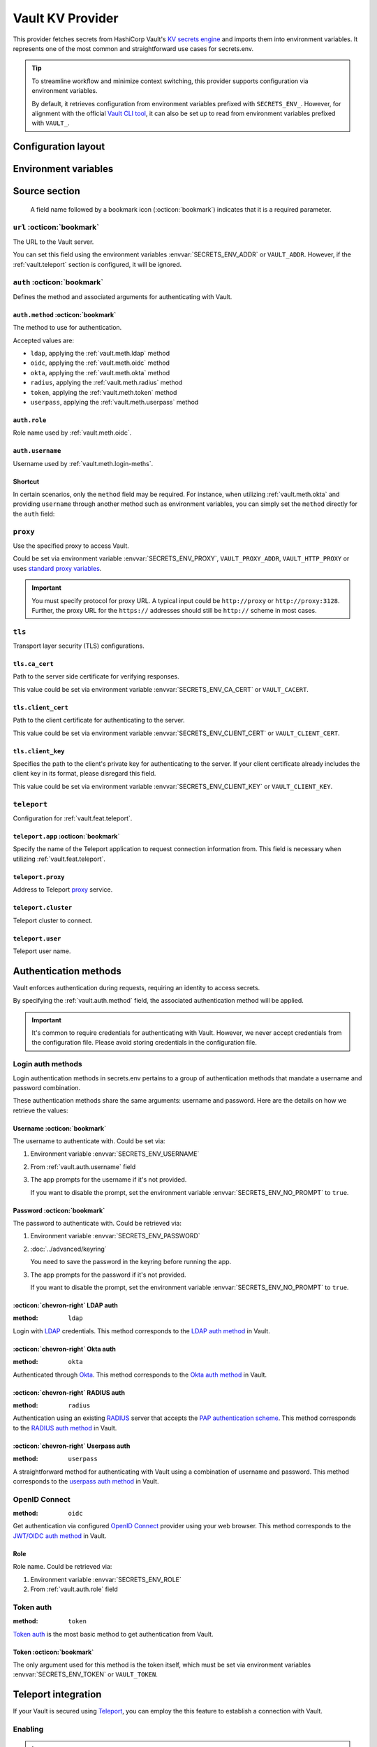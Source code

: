 Vault KV Provider
=================

This provider fetches secrets from HashiCorp Vault's `KV secrets engine`_ and imports them into environment variables.
It represents one of the most common and straightforward use cases for secrets.env.

.. _KV secrets engine: https://developer.hashicorp.com/vault/docs/secrets/kv

.. tip::

   To streamline workflow and minimize context switching, this provider supports configuration via environment variables.

   By default, it retrieves configuration from environment variables prefixed with ``SECRETS_ENV_``.
   However, for alignment with the official `Vault CLI tool`_, it can also be set up to read from environment variables prefixed with ``VAULT_``.

   .. _Vault CLI tool: https://developer.hashicorp.com/vault/docs/commands


Configuration layout
--------------------

.. tab-set::

   .. tab-item:: toml
      :sync: toml

      .. code-block:: toml

         [[sources]]
         name = "strongbox"
         type = "vault"
         url = "https://vault.example.com"
         proxy = "http://proxy:3128"

         [sources.auth]
         method = "okta"
         username = "user@example.com"

         [sources.tls]
         ca_cert = "/path/ca.cert"
         client_cert = "/path/client.cert"
         client_key = "/path/client.key"

         [sources.teleport]
         proxy = "teleport.example.com"
         cluster = "dev.example.com"
         user = "demo-user"
         app = "my-app"

         [[secrets]]
         name = "DEMO_TOKEN"
         source = "strongbox"
         path = "secret/default"
         field = "token"

         [[secrets]]
         name = "NESTED_SECRET"
         source = "strongbox"
         path = "secret/default"
         field = [
            "subpath",
            "to",
            "secret",
         ]

   .. tab-item:: yaml
      :sync: yaml

      .. code-block:: yaml

         sources:
           - name: strongbox
             type: vault
             url: https://vault.example.com
             auth:
               method: okta
               username: user@example.com
             proxy: http://proxy:3128
             tls:
               ca_cert: /path/ca.cert
               client_cert: /path/client.cert
               client_key: /path/client.key
             teleport:
               proxy: teleport.example.com
               cluster: dev.example.com
               user: demo-user
               app: my-app

         secrets:
           - name: DEMO_TOKEN
             source: strongbox
             path: secret/default
             field: token

           - name: NESTED_SECRET
             source: strongbox
             path: secret/default
             field:
               - subpath
               - to
               - secret

   .. tab-item:: json

      .. code-block:: json

         {
           "sources": [
             {
               "name": "strongbox",
               "type": "vault",
               "url": "https://vault.example.com",
               "auth": {
                 "method": "okta",
                 "username": "user@example.com"
               },
               "proxy": "http://proxy:3128",
               "tls": {
                 "ca_cert": "/path/ca.cert",
                 "client_cert": "/path/client.cert",
                 "client_key": "/path/client.key"
               },
               "teleport": {
                 "proxy": "teleport.example.com",
                 "cluster": "dev.example.com",
                 "user": "demo-user",
                 "app": "my-app"
               }
             }
           ],
           "secrets": [
             {
               "name": "DEMO_TOKEN",
               "source": "strongbox",
               "path": "secret/default",
               "field": "token"
             },
             {
               "name": "NESTED_SECRET",
               "source": "strongbox",
               "path": "secret/default",
               "field": [
                 "subpath",
                 "to",
                 "secret"
               ]
             }
           ]
         }

   .. tab-item:: pyproject.toml

      .. code-block:: toml

         [[tool.secrets-env.sources]]
         name = "strongbox"
         type = "vault"
         url = "https://vault.example.com"
         proxy = "http://proxy:3128"

         [tool.secrets-env.sources.auth]
         method = "okta"
         username = "user@example.com"

         [tool.secrets-env.sources.tls]
         ca_cert = "/path/ca.cert"
         client_cert = "/path/client.cert"
         client_key = "/path/client.key"

         [tool.secrets-env.sources.teleport]
         proxy = "teleport.example.com"
         cluster = "dev.example.com"
         user = "demo-user"
         app = "my-app"

         [[tool.secrets-env.secrets]]
         name = "DEMO_TOKEN"
         source = "strongbox"
         path = "secret/default"
         field = "token"

         [[tool.secrets-env.secrets]]
         name = "NESTED_SECRET"
         source = "strongbox"
         path = "secret/default"
         field = [
            "subpath",
            "to",
            "secret",
         ]


Environment variables
---------------------

.. envvar:: SECRETS_ENV_ADDR

   The URL to the Vault server. Overrides the ``url`` field.

.. envvar:: SECRETS_ENV_CA_CERT

   Path to the server side certificate for verifying responses. Overrides the ``tls.ca_cert`` field.

.. envvar:: SECRETS_ENV_CLIENT_CERT

   Path to the client certificate for authenticating to the server. Overrides the ``tls.client_cert`` field.

.. envvar:: SECRETS_ENV_CLIENT_KEY

   Specifies the path to the client's private key for authenticating to the server. Overrides the ``tls.client_key`` field.

.. envvar:: SECRETS_ENV_NO_PROMPT

   Disables the prompt for username / password when using :ref:`vault.meth.login-meths`.

.. envvar:: SECRETS_ENV_PASSWORD

   The password to authenticate with. Used by :ref:`vault.meth.login-meths`.

.. envvar:: SECRETS_ENV_PROXY

   Use the specified proxy to access Vault. Overrides the ``proxy`` field.

.. envvar:: SECRETS_ENV_ROLE

   Role name used by :ref:`vault.meth.oidc`. Overrides :ref:`vault.auth.role` field.

.. envvar:: SECRETS_ENV_TOKEN

   The token to use for authentication. Used by :ref:`vault.meth.token` method.

.. envvar:: SECRETS_ENV_USERNAME

   The username to authenticate with. Overrides :ref:`vault.auth.username` field.

Source section
--------------

   A field name followed by a bookmark icon (:octicon:`bookmark`) indicates that it is a required parameter.

``url`` :octicon:`bookmark`
+++++++++++++++++++++++++++

The URL to the Vault server.

You can set this field using the environment variables :envvar:`SECRETS_ENV_ADDR` or ``VAULT_ADDR``.
However, if the :ref:`vault.teleport` section is configured, it will be ignored.

``auth`` :octicon:`bookmark`
++++++++++++++++++++++++++++

Defines the method and associated arguments for authenticating with Vault.

.. _vault.auth.method:

``auth.method`` :octicon:`bookmark`
^^^^^^^^^^^^^^^^^^^^^^^^^^^^^^^^^^^

The method to use for authentication.

Accepted values are:

- ``ldap``, applying the :ref:`vault.meth.ldap` method
- ``oidc``, applying the :ref:`vault.meth.oidc` method
- ``okta``, applying the :ref:`vault.meth.okta` method
- ``radius``, applying the :ref:`vault.meth.radius` method
- ``token``, applying the :ref:`vault.meth.token` method
- ``userpass``, applying the :ref:`vault.meth.userpass` method

.. _vault.auth.role:

``auth.role``
^^^^^^^^^^^^^

Role name used by :ref:`vault.meth.oidc`.

.. _vault.auth.username:

``auth.username``
^^^^^^^^^^^^^^^^^

Username used by :ref:`vault.meth.login-meths`.

Shortcut
^^^^^^^^

In certain scenarios, only the ``method`` field may be required.
For instance, when utilizing :ref:`vault.meth.okta` and providing ``username`` through another method such as environment variables, you can simply set the ``method`` directly for the ``auth`` field:

.. tab-set::

   .. tab-item:: toml
      :sync: toml

      .. code-block:: toml

         [[sources]]
         name = "strongbox"
         type = "vault"
         url = "https://vault.example.com"
         auth = "okta"

   .. tab-item:: yaml
      :sync: yaml

      .. code-block:: yaml

         sources:
           - name: strongbox
             type: vault
             url: https://vault.example.com
             auth: okta

``proxy``
+++++++++

Use the specified proxy to access Vault.

Could be set via environment variable :envvar:`SECRETS_ENV_PROXY`, ``VAULT_PROXY_ADDR``, ``VAULT_HTTP_PROXY`` or uses `standard proxy variables`_.

.. _standard proxy variables: https://www.python-httpx.org/environment_variables/#proxies

.. important::

   You must specify protocol for proxy URL. A typical input could be ``http://proxy`` or ``http://proxy:3128``.
   Further, the proxy URL for the ``https://`` addresses should still be ``http://`` scheme in most cases.

``tls``
+++++++

Transport layer security (TLS) configurations.

``tls.ca_cert``
^^^^^^^^^^^^^^^

Path to the server side certificate for verifying responses.

This value could be set via environment variable :envvar:`SECRETS_ENV_CA_CERT` or ``VAULT_CACERT``.

``tls.client_cert``
^^^^^^^^^^^^^^^^^^^

Path to the client certificate for authenticating to the server.

This value could be set via environment variable :envvar:`SECRETS_ENV_CLIENT_CERT` or ``VAULT_CLIENT_CERT``.

``tls.client_key``
^^^^^^^^^^^^^^^^^^

Specifies the path to the client's private key for authenticating to the server.
If your client certificate already includes the client key in its format, please disregard this field.

This value could be set via environment variable :envvar:`SECRETS_ENV_CLIENT_KEY` or ``VAULT_CLIENT_KEY``.

.. _vault.teleport:

``teleport``
++++++++++++

Configuration for :ref:`vault.feat.teleport`.

``teleport.app`` :octicon:`bookmark`
^^^^^^^^^^^^^^^^^^^^^^^^^^^^^^^^^^^^

Specify the name of the Teleport application to request connection information from.
This field is necessary when utilizing :ref:`vault.feat.teleport`.

``teleport.proxy``
^^^^^^^^^^^^^^^^^^

Address to Teleport `proxy <https://goteleport.com/docs/architecture/proxy/>`_ service.

``teleport.cluster``
^^^^^^^^^^^^^^^^^^^^

Teleport cluster to connect.

``teleport.user``
^^^^^^^^^^^^^^^^^

Teleport user name.


Authentication methods
----------------------

Vault enforces authentication during requests, requiring an identity to access secrets.

By specifying the :ref:`vault.auth.method` field, the associated authentication method will be applied.

.. important::

   It's common to require credentials for authenticating with Vault.
   However, we never accept credentials from the configuration file.
   Please avoid storing credentials in the configuration file.

.. _vault.meth.login-meths:

Login auth methods
++++++++++++++++++

Login authentication methods in secrets.env pertains to a group of authentication methods that mandate a username and password combination.

These authentication methods share the same arguments: username and password.
Here are the details on how we retrieve the values:

Username :octicon:`bookmark`
^^^^^^^^^^^^^^^^^^^^^^^^^^^^

The username to authenticate with. Could be set via:

1. Environment variable :envvar:`SECRETS_ENV_USERNAME`
2. From :ref:`vault.auth.username` field
3. The app prompts for the username if it's not provided.

   If you want to disable the prompt, set the environment variable :envvar:`SECRETS_ENV_NO_PROMPT` to ``true``.

Password :octicon:`bookmark`
^^^^^^^^^^^^^^^^^^^^^^^^^^^^

The password to authenticate with. Could be retrieved via:

1. Environment variable :envvar:`SECRETS_ENV_PASSWORD`
2. :doc:`../advanced/keyring`

   You need to save the password in the keyring before running the app.

3. The app prompts for the password if it's not provided.

   If you want to disable the prompt, set the environment variable :envvar:`SECRETS_ENV_NO_PROMPT` to ``true``.

.. _vault.meth.ldap:

:octicon:`chevron-right` LDAP auth
^^^^^^^^^^^^^^^^^^^^^^^^^^^^^^^^^^

:method: ``ldap``

Login with `LDAP`_ credentials.
This method corresponds to the `LDAP auth method`_ in Vault.

.. _LDAP: https://en.wikipedia.org/wiki/Lightweight_Directory_Access_Protocol
.. _LDAP auth method: https://developer.hashicorp.com/vault/docs/auth/ldap

.. _vault.meth.okta:

:octicon:`chevron-right` Okta auth
^^^^^^^^^^^^^^^^^^^^^^^^^^^^^^^^^^

:method: ``okta``

Authenticated through `Okta`_.
This method corresponds to the `Okta auth method`_ in Vault.

.. _Okta: https://www.okta.com/
.. _Okta auth method: https://developer.hashicorp.com/vault/docs/auth/okta

.. _vault.meth.radius:

:octicon:`chevron-right` RADIUS auth
^^^^^^^^^^^^^^^^^^^^^^^^^^^^^^^^^^^^

:method: ``radius``

Authentication using an existing `RADIUS`_ server that accepts the `PAP authentication scheme`_.
This method corresponds to the `RADIUS auth method`_ in Vault.

.. _RADIUS: https://en.wikipedia.org/wiki/RADIUS
.. _PAP authentication scheme: https://en.wikipedia.org/wiki/Password_Authentication_Protocol
.. _RADIUS auth method: https://developer.hashicorp.com/vault/docs/auth/radius

.. _vault.meth.userpass:

:octicon:`chevron-right` Userpass auth
^^^^^^^^^^^^^^^^^^^^^^^^^^^^^^^^^^^^^^

:method: ``userpass``

A straightforward method for authenticating with Vault using a combination of username and password.
This method corresponds to the `userpass auth method`_ in Vault.

.. _userpass auth method: https://developer.hashicorp.com/vault/docs/auth/userpass

.. _vault.meth.oidc:

OpenID Connect
++++++++++++++

:method: ``oidc``

Get authentication via configured `OpenID Connect`_ provider using your web browser.
This method corresponds to the `JWT/OIDC auth method`_ in Vault.

.. _OpenID Connect: https://openid.net/connect/
.. _JWT/OIDC auth method: https://developer.hashicorp.com/vault/docs/auth/jwt

Role
^^^^

Role name. Could be retrieved via:

1. Environment variable :envvar:`SECRETS_ENV_ROLE`
2. From :ref:`vault.auth.role` field

.. _vault.meth.token:

Token auth
++++++++++

:method: ``token``

`Token auth`_ is the most basic method to get authentication from Vault.

.. _token auth: https://developer.hashicorp.com/vault/docs/auth/token

Token :octicon:`bookmark`
^^^^^^^^^^^^^^^^^^^^^^^^^

The only argument used for this method is the token itself,
which must be set via environment variables :envvar:`SECRETS_ENV_TOKEN` or ``VAULT_TOKEN``.

.. _vault.feat.teleport:

Teleport integration
--------------------

If your Vault is secured using `Teleport`_, you can employ the this feature to establish a connection with Vault.

.. _Teleport: https://goteleport.com/

Enabling
++++++++

.. important::

   To use this feature, additional dependencies are needed.
   Please check the :doc:`../advanced/teleport` page for further information.

Once :ref:`vault.teleport` configurations are configured, the Vault provider will request access from Teleport and utilize it to establish a connection to Vault.

Example
+++++++

This configuration instructs secrets.env to request access for "my-vault" from Teleport and establish a connection to the application:

.. tab-set::

   .. tab-item:: toml
      :sync: toml

      .. code-block:: toml

         [[sources]]
         type = "vault"

         [sources.teleport]
         proxy = "teleport.example.com"
         cluster = "dev.example.com"
         app = "my-vault"

   .. tab-item:: yaml
      :sync: yaml

      .. code-block:: yaml

         sources:
           type: vault
           teleport:
             proxy: teleport.example.com
             cluster: dev.example.com
             app: my-vault

Since Teleport manages the connection, any URL and TLS configuration provided in the config file will be ignored.

Configuration
+++++++++++++

Just like with the :doc:`teleport`, the ``app`` field is always mandatory for this functionality.

Other fields are optional. Read :ref:`vault.teleport` section above for more information.


Secrets section
---------------

The configurations within the ``secrets`` section determine which secrets are to be read.

``path`` :octicon:`bookmark`
++++++++++++++++++++++++++++

The path to the secret in Vault.

``field`` :octicon:`bookmark`
+++++++++++++++++++++++++++++

Indicates the field within the secret to be imported.

For a nested secret object, you have two options:

1. Specify a list of fields to traverse the hierarchy.
2. Use a dot-separated string to represent the path to the desired field.

For example, consider a secret object like this:

.. code-block:: json

   {
     "prod": {
       "username": "admin"
     },
     "dev": {
       "username": "user"
     }
     "stg.demo-1": {
       "username": "user"
     }
   }

You can use any of the following methods to import the "username" for the "prod" environment:

* Specify ``["prod", "username"]``
* Use the string ``prod.username``

  If the field name contains a dot, you should enclose the field name in double quotes, like ``"stg.demo-1".username``.


Simplified layout
-----------------

This provider accepts strings in the format ``path#field`` to represent the path and field of a value. With the simplified layout, you can define config more concisely:

.. tab-set::

   .. tab-item:: toml :bdg:`simplified`
      :sync: toml

      .. code-block:: toml

         [source]
         type = "vault"
         url = "https://vault.example.com"
         auth = "oidc"

         [secrets]
         PROD_TOKEN = "secret/default#prod.token"
         DEV_TOKEN = { path = "secret/default", field = "dev.token" }

   .. tab-item:: yaml :bdg:`simplified`
      :sync: yaml

      .. code-block:: yaml

          source:
            type: vault
            url: https://vault.example.com
            auth: oidc

          secrets:
            PROD_TOKEN: secret/default#prod.token
            DEV_TOKEN:
              path: secret/default
              field: dev.token
